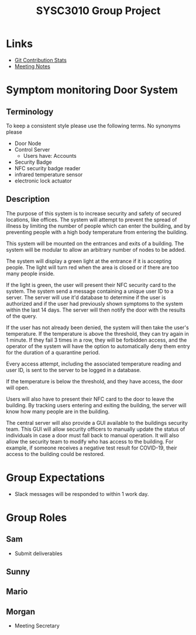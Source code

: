 #+title: SYSC3010 Group Project
* Table of Contents                                          :TOC_1:noexport:
- [[#links][Links]]
- [[#symptom-monitoring-door-system][Symptom monitoring Door System]]
- [[#group-expectations][Group Expectations]]
- [[#group-roles][Group Roles]]

* Links
- [[https://morgansmith.xyz/stats.html][Git Contribution Stats]]
- [[file:meeting-notes.org][Meeting Notes]]

* Symptom monitoring Door System
** Terminology
To keep a consistent style please use the following terms. No synonyms please
- Door Node
- Control Server
  - Users have: Accounts
- Security Badge
- NFC security badge reader
- infrared temperature sensor
- electronic lock actuator
** Description
The purpose of this system is to increase security and safety of
secured locations, like offices. The system will attempt to prevent
the spread of illness by limiting the number of people which can enter
the building, and by preventing people with a high body temperature
from entering the building.

This system will be mounted on the entrances and exits of a
building. The system will be modular to allow an arbitrary number of
nodes to be added.

The system will display a green light at the entrance if it is
accepting people. The light will turn red when the area is closed or
if there are too many people inside.

If the light is green, the user will present their NFC security card
to the system. The system send a message containing a unique user ID
to a server. The server will use it'd database to determine if the
user is authorized and if the user had previously shown symptoms to
the system within the last 14 days. The server will then notify the
door with the results of the query.

If the user has not already been denied, the system will then take the
user's temperature. If the temperature is above the threshold, they
can try again in 1 minute. If they fail 3 times in a row, they will be
forbidden access, and the operator of the system will have the option
to automatically deny them entry for the duration of a quarantine
period.

Every access attempt, including the associated temperature reading and
user ID, is sent to the server to be logged in a database.

If the temperature is below the threshold, and they have access, the
door will open.

Users will also have to present their NFC card to the door to leave
the building. By tracking users entering and exiting the building, the
server will know how many people are in the building.

The central server will also provide a GUI available to the buildings
security team. This GUI will allow security officers to manually
update the status of individuals in case a door must fall back to
manual operation. It will also allow the security team to modify who
has access to the building. For example, if someone receives a
negative test result for COVID-19, their access to the building could
be restored.




* Group Expectations
- Slack messages will be responded to within 1 work day.
* Group Roles
** Sam
- Submit deliverables
** Sunny
** Mario
** Morgan
- Meeting Secretary
